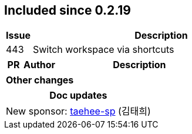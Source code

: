
== Included since 0.2.19

[cols="10,100"]
|===
| Issue | Description

| 443 | Switch workspace via shortcuts

|===

[cols="10,20,100"]
|===
| PR | Author | Description

|===

|===
| Other changes

|===

|===
| Doc updates

| New sponsor: https://github.com/taehee-sp[taehee-sp] (김태희)

|===
